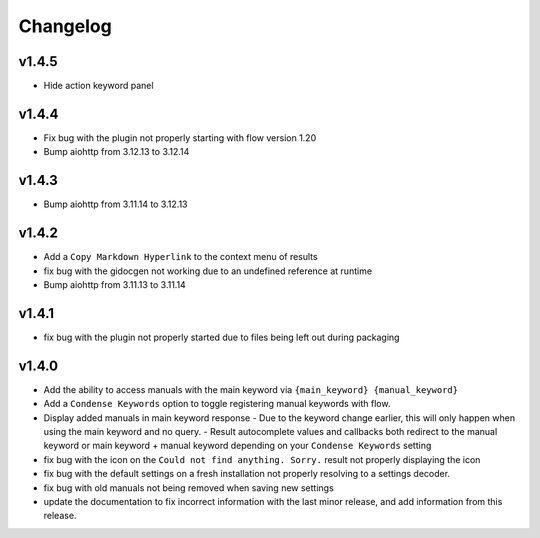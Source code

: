 Changelog
=========

v1.4.5
------
- Hide action keyword panel

v1.4.4
-------
- Fix bug with the plugin not properly starting with flow version 1.20
- Bump aiohttp from 3.12.13 to 3.12.14

v1.4.3
-------
- Bump aiohttp from 3.11.14 to 3.12.13

v1.4.2
-------

- Add a ``Copy Markdown Hyperlink`` to the context menu of results
- fix bug with the gidocgen not working due to an undefined reference at runtime
- Bump aiohttp from 3.11.13 to 3.11.14 

v1.4.1
-------

- fix bug with the plugin not properly started due to files being left out during packaging

v1.4.0
--------

- Add the ability to access manuals with the main keyword via ``{main_keyword} {manual_keyword}``
- Add a ``Condense Keywords`` option to toggle registering manual keywords with flow.
- Display added manuals in main keyword response
  - Due to the keyword change earlier, this will only happen when using the main keyword and no query.
  - Result autocomplete values and callbacks both redirect to the manual keyword or main keyword + manual keyword depending on your ``Condense Keywords`` setting

- fix bug with the icon on the ``Could not find anything. Sorry.`` result not properly displaying the icon
- fix bug with the default settings on a fresh installation not properly resolving to a settings decoder.
- fix bug with old manuals not being removed when saving new settings

- update the documentation to fix incorrect information with the last minor release, and add information from this release.